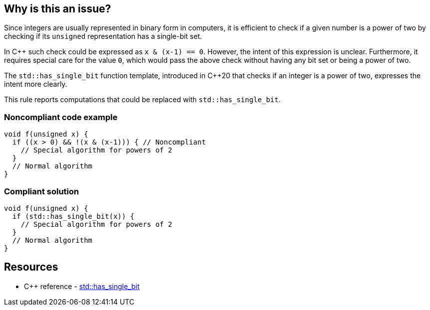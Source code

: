 == Why is this an issue?

Since integers are usually represented in binary form in computers, it is efficient to check if a given number is a power of two by checking if its  ``++unsigned++`` representation has a single-bit set.


In {cpp} such check could be expressed as ``++x & (x-1) == 0++``. However, the intent of this expression is unclear. Furthermore, it requires special care for the value ``++0++``, which would pass the above check without having any bit set or being a power of two.


The ``++std::has_single_bit++`` function template, introduced in {cpp}20 that checks if an integer is a power of two, expresses the intent more clearly.


This rule reports computations that could be replaced with ``++std::has_single_bit++``.


=== Noncompliant code example

[source,cpp,diff-id=1,diff-type=noncompliant]
----
void f(unsigned x) {
  if ((x > 0) && !(x & (x-1))) { // Noncompliant
    // Special algorithm for powers of 2
  }
  // Normal algorithm
}
----


=== Compliant solution

[source,cpp,diff-id=1,diff-type=compliant]
----
void f(unsigned x) {
  if (std::has_single_bit(x)) {
    // Special algorithm for powers of 2
  }
  // Normal algorithm
}
----

== Resources

* {cpp} reference - https://en.cppreference.com/w/cpp/numeric/has_single_bit[std::has_single_bit]
